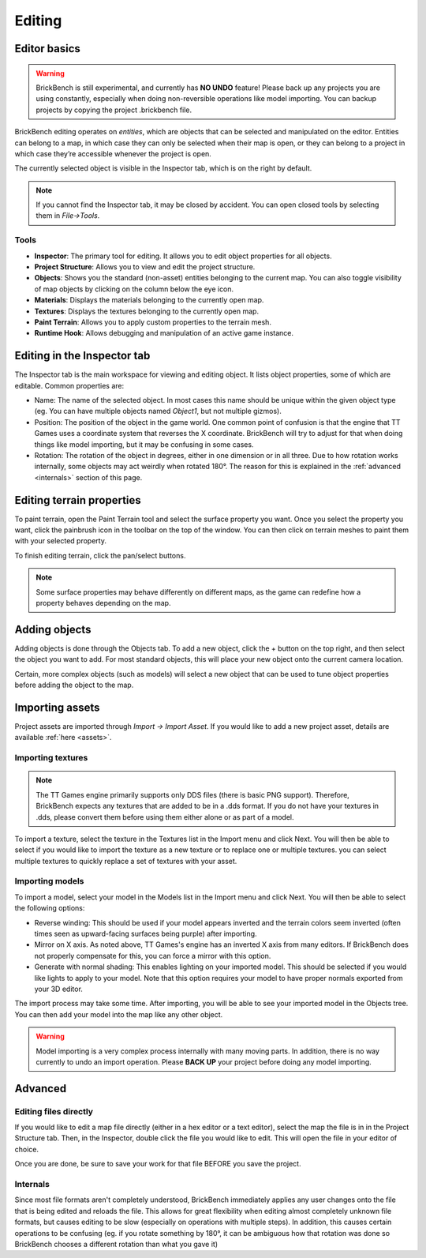 .. _edit-start:
Editing
########

Editor basics
==============
.. warning::
   BrickBench is still experimental, and currently has **NO UNDO** feature! Please
   back up any projects you are using constantly, especially when doing non-reversible operations
   like model importing. You can backup projects by copying the project .brickbench file.


BrickBench editing operates on *entities*, which are objects that can be selected and manipulated on the editor.
Entities can belong to a map, in which case they can only be selected when their map is open, 
or they can belong to a project in which case they’re accessible whenever the project is open.

The currently selected object is visible in the Inspector tab, which is on the right by default.

.. note::
   If you cannot find the Inspector tab, it may be closed by accident. You can open closed 
   tools by selecting them in *File->Tools*.

Tools
------

* **Inspector**: The primary tool for editing. It allows you to edit object properties for all objects.

* **Project Structure**: Allows you to view and edit the project structure.

* **Objects**: Shows you the standard (non-asset) entities belonging to the current map. 
  You can also toggle visibility of map objects by clicking on the column below the eye icon.

* **Materials**: Displays the materials belonging to the currently open map.

* **Textures**: Displays the textures belonging to the currently open map.

* **Paint Terrain**: Allows you to apply custom properties to the terrain mesh.

* **Runtime Hook**: Allows debugging and manipulation of an active game instance.

Editing in the Inspector tab
=============================

The Inspector tab is the main workspace for viewing and editing object. It lists object
properties, some of which are editable. Common properties are:

* Name: The name of the selected object. In most cases this name should be unique within the
  given object type (eg. You can have multiple objects named `Object1`, but not multiple gizmos).

* Position: The position of the object in the game world. One common point of confusion is that
  the engine that TT Games uses a coordinate system that reverses the X coordinate. BrickBench
  will try to adjust for that when doing things like model importing, but it may be confusing in
  some cases.

* Rotation: The rotation of the object in degrees, either in one dimension or in all three.
  Due to how rotation works internally, some objects may act weirdly when rotated 180°. 
  The reason for this is explained in the :ref:`advanced <internals>` section of this page.

Editing terrain properties
==========================

To paint terrain, open the Paint Terrain tool and select the surface property you want.
Once you select the property you want, click the painbrush icon in the toolbar on the top of the 
window. You can then click on terrain meshes to paint them with your selected property. 

To finish editing terrain, click the pan/select buttons.

.. note:: Some surface properties may behave differently on different maps, as the game can
   redefine how a property behaves depending on the map.

Adding objects
===============

Adding objects is done through the Objects tab. To add a new object, click the + button
on the top right, and then select the object you want to add. For most standard objects, this
will place your new object onto the current camera location. 

Certain, more complex objects (such as models) will select a new object that can be used 
to tune object properties before adding the object to the map.

.. _assets-import:
Importing assets
===================

Project assets are imported through *Import -> Import Asset*. If you would like to add a
new project asset, details are available :ref:`here <assets>`.

Importing textures
--------------------

.. note:: The TT Games engine primarily supports only DDS files (there is basic PNG support). 
   Therefore, BrickBench expects any textures that are added to be in a .dds format. If
   you do not have your textures in .dds, please convert them before using them either alone
   or as part of a model.

To import a texture, select the texture in the Textures list in the Import menu and click Next.
You will then be able to select if you would like to import the texture as a new texture 
or to replace one or multiple textures. you can select multiple textures to quickly replace a
set of textures with your asset.

Importing models
-------------------

To import a model, select your model in the Models list in the Import menu and click Next.
You will then be able to select the following options:

* Reverse winding: This should be used if your model appears inverted and the terrain colors
  seem inverted (often times seen as upward-facing surfaces being purple) after importing.

* Mirror on X axis. As noted above, TT Games's engine has an inverted X axis from many editors.
  If BrickBench does not properly compensate for this, you can force a mirror with this option.

* Generate with normal shading: This enables lighting on your imported model. This should be selected
  if you would like lights to apply to your model. Note that this option requires your model to have
  proper normals exported from your 3D editor.

The import process may take some time. After importing, you will be able to see your imported model
in the Objects tree. You can then add your model into the map like any other object.

.. warning::
   Model importing is a very complex process internally with many moving parts. In addition,
   there is no way currently to undo an import operation. Please **BACK UP** your project
   before doing any model importing.

Advanced
========

.. _direct-editing:
Editing files directly
-----------------------
If you would like to edit a map file directly (either in a hex editor or a text editor), select
the map the file is in in the Project Structure tab. Then, in the Inspector, double click the 
file you would like to edit. This will open the file in your editor of choice.

Once you are done, be sure to save your work for that file BEFORE you save the project.

.. _internals:
Internals
---------

Since most file formats aren't completely understood, BrickBench immediately applies any user
changes onto the file that is being edited and reloads the file. This allows for great 
flexibility when editing almost completely unknown file formats, but causes editing to be
slow (especially on operations with multiple steps). 
In addition, this causes certain operations to be confusing 
(eg. if you rotate something by 180°, it can be ambiguous how that
rotation was done so BrickBench chooses a different rotation than what you gave it)
